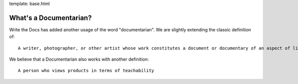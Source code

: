 template: base.html

What's a Documentarian?
-----------------------

Write the Docs has added another usage of the word "documentarian". We
are slightly extending the classic definition of:

::

    A writer, photographer, or other artist whose work constitutes a document or documentary of an aspect of life.

We believe that a Documentarian also works with another definition:

::

    A person who views products in terms of teachability

